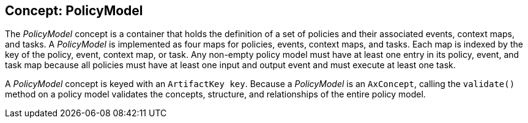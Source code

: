 //
// ============LICENSE_START=======================================================
//  Copyright (C) 2016-2018 Ericsson. All rights reserved.
// ================================================================================
// This file is licensed under the CREATIVE COMMONS ATTRIBUTION 4.0 INTERNATIONAL LICENSE
// Full license text at https://creativecommons.org/licenses/by/4.0/legalcode
// 
// SPDX-License-Identifier: CC-BY-4.0
// ============LICENSE_END=========================================================
//
// @author Sven van der Meer (sven.van.der.meer@ericsson.com)
//

== Concept: PolicyModel

The __PolicyModel__ concept is a container that holds the definition of a set of policies and their associated events, context maps, and tasks.
A __PolicyModel__ is implemented as four maps for policies, events, context maps, and tasks.
Each map is indexed by the key of the policy, event, context map, or task.
Any non-empty policy model must have at least one entry in its policy, event, and task map because all policies must have at least one input and output event and must execute at least one task.

A __PolicyModel__ concept is keyed with an `ArtifactKey key`.
Because a __PolicyModel__ is an `AxConcept`, calling the `validate()` method on a policy model validates the concepts, structure, and relationships of the entire policy model.

